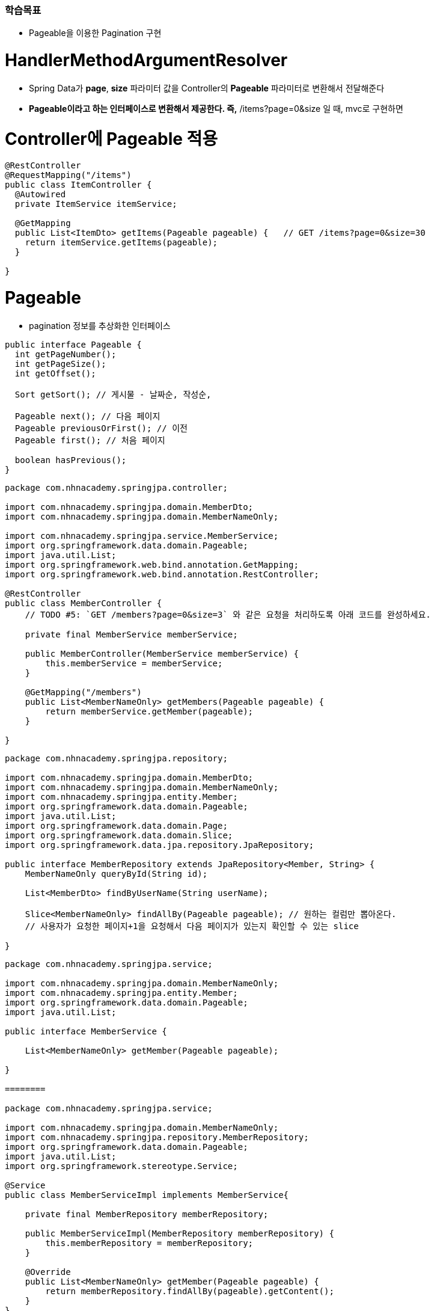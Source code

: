 ### 학습목표 
- Pageable을 이용한 Pagination 구현

# HandlerMethodArgumentResolver

- Spring Data가 **page**, **size** 파라미터 값을 Controller의 **Pageable** 파라미터로 변환해서 전달해준다
- **Pageable이라고 하는 인터페이스로 변환해서 제공한다. 즉,** /items?page=0&size 일 때, mvc로 구현하면

# **Controller에 Pageable 적용**

```java
@RestController
@RequestMapping("/items")
public class ItemController {
  @Autowired
  private ItemService itemService;

  @GetMapping
  public List<ItemDto> getItems(Pageable pageable) {   // GET /items?page=0&size=30
    return itemService.getItems(pageable);
  }

}

```

# Pageable

- pagination 정보를 추상화한 인터페이스

```java
public interface Pageable {
  int getPageNumber();
  int getPageSize();
  int getOffset();

  Sort getSort(); // 게시물 - 날짜순, 작성순, 

  Pageable next(); // 다음 페이지 
  Pageable previousOrFirst(); // 이전 
  Pageable first(); // 처음 페이지 

  boolean hasPrevious();
}

```

```java
package com.nhnacademy.springjpa.controller;

import com.nhnacademy.springjpa.domain.MemberDto;
import com.nhnacademy.springjpa.domain.MemberNameOnly;

import com.nhnacademy.springjpa.service.MemberService;
import org.springframework.data.domain.Pageable;
import java.util.List;
import org.springframework.web.bind.annotation.GetMapping;
import org.springframework.web.bind.annotation.RestController;

@RestController
public class MemberController {
    // TODO #5: `GET /members?page=0&size=3` 와 같은 요청을 처리하도록 아래 코드를 완성하세요.

    private final MemberService memberService;

    public MemberController(MemberService memberService) {
        this.memberService = memberService;
    }

    @GetMapping("/members")
    public List<MemberNameOnly> getMembers(Pageable pageable) {
        return memberService.getMember(pageable);
    }

}
```

```java
package com.nhnacademy.springjpa.repository;

import com.nhnacademy.springjpa.domain.MemberDto;
import com.nhnacademy.springjpa.domain.MemberNameOnly;
import com.nhnacademy.springjpa.entity.Member;
import org.springframework.data.domain.Pageable;
import java.util.List;
import org.springframework.data.domain.Page;
import org.springframework.data.domain.Slice;
import org.springframework.data.jpa.repository.JpaRepository;

public interface MemberRepository extends JpaRepository<Member, String> {
    MemberNameOnly queryById(String id);

    List<MemberDto> findByUserName(String userName);

    Slice<MemberNameOnly> findAllBy(Pageable pageable); // 원하는 컬럼만 뽑아온다.
    // 사용자가 요청한 페이지+1을 요청해서 다음 페이지가 있는지 확인할 수 있는 slice

}
```

```java
package com.nhnacademy.springjpa.service;

import com.nhnacademy.springjpa.domain.MemberNameOnly;
import com.nhnacademy.springjpa.entity.Member;
import org.springframework.data.domain.Pageable;
import java.util.List;

public interface MemberService {

    List<MemberNameOnly> getMember(Pageable pageable);

}

========

package com.nhnacademy.springjpa.service;

import com.nhnacademy.springjpa.domain.MemberNameOnly;
import com.nhnacademy.springjpa.repository.MemberRepository;
import org.springframework.data.domain.Pageable;
import java.util.List;
import org.springframework.stereotype.Service;

@Service
public class MemberServiceImpl implements MemberService{

    private final MemberRepository memberRepository;

    public MemberServiceImpl(MemberRepository memberRepository) {
        this.memberRepository = memberRepository;
    }

    @Override
    public List<MemberNameOnly> getMember(Pageable pageable) {
        return memberRepository.findAllBy(pageable).getContent();
    }
}
```

# `Pageable` interface의 대표적인 구현

# **`PageRequest` class**

```
// ?page=0&size=30
PageRequest.of(0, 30);

```

# Pageable을 이용한 Pagination 구현

- JpaRepository.findAll(Pageable pageable) 메서드로 Controller에서 전달받은 Pageable 객체를 그대로 전달

```java
@GetMapping("/items")
    public List<ItemDto> getItems(@Param("page") Integer page,
                                  @Param("size") Integer size) {
        
    }

이렇게 사용하지 않고 아래처럼 구현

패키지 : ~.domain.Pageable을 받을 것 

@Service
public class ItemServiceImpl implement ItemService {
  public List<ItemDto> getItems(Pageable pageable) {
      Page<Item> itemPage = itemRepository.findAll(pageable);
      // ...

// 왜 List를 안쓰고 Page를 사용할까? - 전체 페이지 갯수, 게시물 갯수를 나타내는 필드를 가지고 있다.
    // Slice라는 인터페이스가 List를 가지고 있으면서 첫 페이지인지, 마지막 페이지인지 등의 정보를 가지고 있다. 따라서 List를 Page 사용

  }
}

사용자 요청으로부터 page, size 객체를 추상화하는 것 - Pageable 

web에서 pageable의 구현 클래스 - PageRequest

----repository----

반환하는 반환 타입 - Page 

인터페이스를 직접 구현할 경우 구현 클래스 - PageImpl 

```

# `Page` interface

# **`Page` interface**

```java
public interface Page<T> extends Slice<T> {
	int getTotalPages();
	long getTotalElements();

    // ...
}

```

# **`Slice` interface**

```java
public interface Slice<T> extends Streamable<T> {
	int getNumber();
	int getSize();
	int getNumberOfElements();
	List<T> getContent();
	boolean hasContent();
	Sort getSort();

	boolean isFirst();
	boolean isLast();
	boolean hasNext();
	boolean hasPrevious();

    // ...
}

```

# **`Page` interface의 대표적인 구현**

- `PageImpl` class
